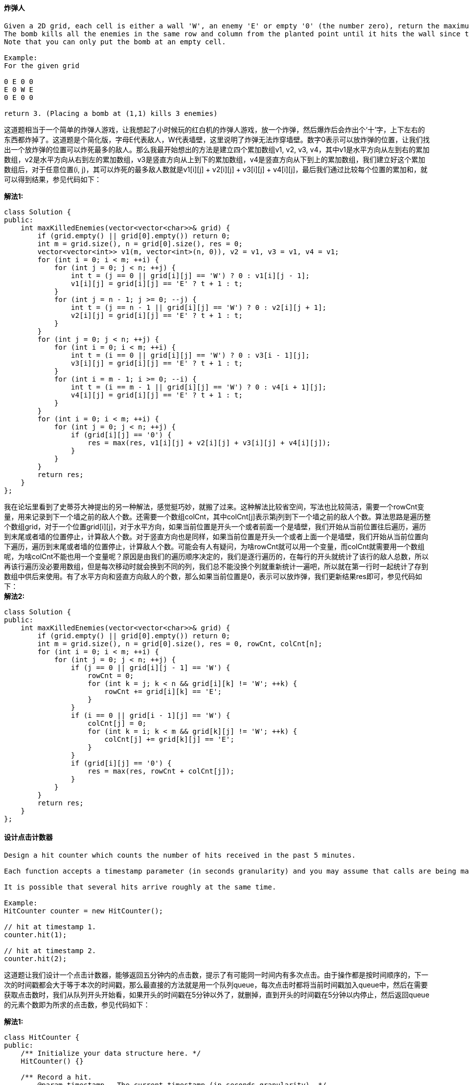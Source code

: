 ==== 炸弹人

----
Given a 2D grid, each cell is either a wall 'W', an enemy 'E' or empty '0' (the number zero), return the maximum enemies you can kill using one bomb.
The bomb kills all the enemies in the same row and column from the planted point until it hits the wall since the wall is too strong to be destroyed.
Note that you can only put the bomb at an empty cell.

Example:
For the given grid

0 E 0 0
E 0 W E
0 E 0 0

return 3. (Placing a bomb at (1,1) kills 3 enemies)
----

这道题相当于一个简单的炸弹人游戏，让我想起了小时候玩的红白机的炸弹人游戏，放一个炸弹，然后爆炸后会炸出个‘十’字，上下左右的东西都炸掉了。这道题是个简化版，字母E代表敌人，W代表墙壁，这里说明了炸弹无法炸穿墙壁。数字0表示可以放炸弹的位置，让我们找出一个放炸弹的位置可以炸死最多的敌人。那么我最开始想出的方法是建立四个累加数组v1, v2, v3, v4，其中v1是水平方向从左到右的累加数组，v2是水平方向从右到左的累加数组，v3是竖直方向从上到下的累加数组，v4是竖直方向从下到上的累加数组，我们建立好这个累加数组后，对于任意位置(i, j)，其可以炸死的最多敌人数就是v1[i][j] + v2[i][j] + v3[i][j] + v4[i][j]，最后我们通过比较每个位置的累加和，就可以得到结果，参见代码如下： +

**解法1:** +
[source, cpp, linenums]
----
class Solution {
public:
    int maxKilledEnemies(vector<vector<char>>& grid) {
        if (grid.empty() || grid[0].empty()) return 0;
        int m = grid.size(), n = grid[0].size(), res = 0;
        vector<vector<int>> v1(m, vector<int>(n, 0)), v2 = v1, v3 = v1, v4 = v1;
        for (int i = 0; i < m; ++i) {
            for (int j = 0; j < n; ++j) {
                int t = (j == 0 || grid[i][j] == 'W') ? 0 : v1[i][j - 1];
                v1[i][j] = grid[i][j] == 'E' ? t + 1 : t;
            }
            for (int j = n - 1; j >= 0; --j) {
                int t = (j == n - 1 || grid[i][j] == 'W') ? 0 : v2[i][j + 1];
                v2[i][j] = grid[i][j] == 'E' ? t + 1 : t;
            }
        }
        for (int j = 0; j < n; ++j) {
            for (int i = 0; i < m; ++i) {
                int t = (i == 0 || grid[i][j] == 'W') ? 0 : v3[i - 1][j];
                v3[i][j] = grid[i][j] == 'E' ? t + 1 : t;
            }
            for (int i = m - 1; i >= 0; --i) {
                int t = (i == m - 1 || grid[i][j] == 'W') ? 0 : v4[i + 1][j];
                v4[i][j] = grid[i][j] == 'E' ? t + 1 : t;
            }
        }
        for (int i = 0; i < m; ++i) {
            for (int j = 0; j < n; ++j) {
                if (grid[i][j] == '0') {
                    res = max(res, v1[i][j] + v2[i][j] + v3[i][j] + v4[i][j]);
                }
            }
        }
        return res;
    }
};
----

我在论坛里看到了史蒂芬大神提出的另一种解法，感觉挺巧妙，就搬了过来。这种解法比较省空间，写法也比较简洁，需要一个rowCnt变量，用来记录到下一个墙之前的敌人个数。还需要一个数组colCnt，其中colCnt[j]表示第j列到下一个墙之前的敌人个数。算法思路是遍历整个数组grid，对于一个位置grid[i][j]，对于水平方向，如果当前位置是开头一个或者前面一个是墙壁，我们开始从当前位置往后遍历，遍历到末尾或者墙的位置停止，计算敌人个数。对于竖直方向也是同样，如果当前位置是开头一个或者上面一个是墙壁，我们开始从当前位置向下遍历，遍历到末尾或者墙的位置停止，计算敌人个数。可能会有人有疑问，为啥rowCnt就可以用一个变量，而colCnt就需要用一个数组呢，为啥colCnt不能也用一个变量呢？原因是由我们的遍历顺序决定的，我们是逐行遍历的，在每行的开头就统计了该行的敌人总数，所以再该行遍历没必要用数组，但是每次移动时就会换到不同的列，我们总不能没换个列就重新统计一遍吧，所以就在第一行时一起统计了存到数组中供后来使用。有了水平方向和竖直方向敌人的个数，那么如果当前位置是0，表示可以放炸弹，我们更新结果res即可，参见代码如下： +
**解法2:** +
[source, cpp, linenums]
----
class Solution {
public:
    int maxKilledEnemies(vector<vector<char>>& grid) {
        if (grid.empty() || grid[0].empty()) return 0;
        int m = grid.size(), n = grid[0].size(), res = 0, rowCnt, colCnt[n];
        for (int i = 0; i < m; ++i) {
            for (int j = 0; j < n; ++j) {
                if (j == 0 || grid[i][j - 1] == 'W') {
                    rowCnt = 0;
                    for (int k = j; k < n && grid[i][k] != 'W'; ++k) {
                        rowCnt += grid[i][k] == 'E';
                    }
                }
                if (i == 0 || grid[i - 1][j] == 'W') {
                    colCnt[j] = 0;
                    for (int k = i; k < m && grid[k][j] != 'W'; ++k) {
                        colCnt[j] += grid[k][j] == 'E';
                    }
                }
                if (grid[i][j] == '0') {
                    res = max(res, rowCnt + colCnt[j]);
                }
            }
        }
        return res;
    }
};
----

==== 设计点击计数器

----
Design a hit counter which counts the number of hits received in the past 5 minutes.

Each function accepts a timestamp parameter (in seconds granularity) and you may assume that calls are being made to the system in chronological order (ie, the timestamp is monotonically increasing). You may assume that the earliest timestamp starts at 1.

It is possible that several hits arrive roughly at the same time.

Example:
HitCounter counter = new HitCounter();

// hit at timestamp 1.
counter.hit(1);

// hit at timestamp 2.
counter.hit(2);
----

这道题让我们设计一个点击计数器，能够返回五分钟内的点击数，提示了有可能同一时间内有多次点击。由于操作都是按时间顺序的，下一次的时间戳都会大于等于本次的时间戳，那么最直接的方法就是用一个队列queue，每次点击时都将当前时间戳加入queue中，然后在需要获取点击数时，我们从队列开头开始看，如果开头的时间戳在5分钟以外了，就删掉，直到开头的时间戳在5分钟以内停止，然后返回queue的元素个数即为所求的点击数，参见代码如下： +

**解法1:** +
[source, cpp, linenums]
----
class HitCounter {
public:
    /** Initialize your data structure here. */
    HitCounter() {}

    /** Record a hit.
        @param timestamp - The current timestamp (in seconds granularity). */
    void hit(int timestamp) {
        q.push(timestamp);
    }

    /** Return the number of hits in the past 5 minutes.
        @param timestamp - The current timestamp (in seconds granularity). */
    int getHits(int timestamp) {
        while (!q.empty() && timestamp - q.front() >= 300) {
            q.pop();
        }
        return q.size();
    }

private:
    queue<int> q;
};
----

下面这种方法和上面的方法很像，用了一个数组保存所有的时间戳，然后要返回点击数时，只需要从开头找到第一个在5分钟的时间戳的坐标，然后用数组总长度减去这个坐标即可，和上面的方法不同的是，这个方法不删掉之前的时间戳，缺点是会很占空间，而且越到后面效率越低，参见代码如下： +


**解法2:** +
[source, cpp, linenums]
----
class HitCounter {
public:
    /** Initialize your data structure here. */
    HitCounter() {}

    /** Record a hit.
        @param timestamp - The current timestamp (in seconds granularity). */
    void hit(int timestamp) {
        v.push_back(timestamp);
    }

    /** Return the number of hits in the past 5 minutes.
        @param timestamp - The current timestamp (in seconds granularity). */
    int getHits(int timestamp) {
        int i, j;
        for (i = 0; i < v.size(); ++i) {
            if (v[i] > timestamp - 300) {
                break;
            }
        }
        return v.size() - i;
    }

private:
    vector<int> v;
};
----

由于Follow up中说每秒中会有很多点击，下面这种方法就比较巧妙了，定义了两个大小为300的一维数组times和hits，分别用来保存时间戳和点击数，在点击函数中，将时间戳对300取余，然后看此位置中之前保存的时间戳和当前的时间戳是否一样，一样说明是同一个时间戳，那么对应的点击数自增1，如果不一样，说明已经过了五分钟了，那么将对应的点击数重置为1。那么在返回点击数时，我们需要遍历times数组，找出所有在5分中内的位置，然后把hits中对应位置的点击数都加起来即可，参见代码如下： +

**解法3:** +
[source, cpp, linenums]
----
class HitCounter {
public:
    /** Initialize your data structure here. */
    HitCounter() {
        times.resize(300);
        hits.resize(300);
    }

    /** Record a hit.
        @param timestamp - The current timestamp (in seconds granularity). */
    void hit(int timestamp) {
        int idx = timestamp % 300;
        if (times[idx] != timestamp) {
            times[idx] = timestamp;
            hits[idx] = 1;
        } else {
            ++hits[idx];
        }
    }

    /** Return the number of hits in the past 5 minutes.
        @param timestamp - The current timestamp (in seconds granularity). */
    int getHits(int timestamp) {
        int res = 0;
        for (int i = 0; i < 300; ++i) {
            if (timestamp - times[i] < 300) {
                res += hits[i];
            }
        }
        return res;
    }

private:
    vector<int> times, hits;
};
----

==== 最大矩阵和不超过K

----
Given a non-empty 2D matrix matrix and an integer k, find the max sum of a rectangle in the matrix such that its sum is no larger than k.

Example:

Given matrix = [
  [1,  0, 1],
  [0, -2, 3]
]
k = 2

The answer is 2. Because the sum of rectangle [[0, 1], [-2, 3]] is 2 and 2 is the max number no larger than k (k = 2).

Note:

The rectangle inside the matrix must have an area > 0.
What if the number of rows is much larger than the number of columns?
----

这道题给了我们一个二维数组，让我们求和不超过的K的最大子矩形，那么我们首先可以考虑使用brute force来解，就是遍历所有的子矩形，然后计算其和跟K比较，找出不超过K的最大值即可。就算是暴力搜索，我们也可以使用优化的算法，比如建立累加和，参见之前那道题Range Sum Query 2D - Immutable，我们可以快速求出任何一个区间和，那么下面的方法就是这样的，当遍历到(i, j)时，我们计算sum(i, j)，表示矩形(0, 0)到(i, j)的和，然后我们遍历这个矩形中所有的子矩形，计算其和跟K相比，这样既可遍历到原矩形的所有子矩形，参见代码如下： +

**解法1:** +
[source, cpp, linenums]
----
class Solution {
public:
    int maxSumSubmatrix(vector<vector<int>>& matrix, int k) {
        if (matrix.empty() || matrix[0].empty()) return 0;
        int m = matrix.size(), n = matrix[0].size(), res = INT_MIN;
        int sum[m][n];
        for (int i = 0; i < m; ++i) {
            for (int j = 0; j < n; ++j) {
                int t = matrix[i][j];
                if (i > 0) t += sum[i - 1][j];
                if (j > 0) t += sum[i][j - 1];
                if (i > 0 && j > 0) t -= sum[i - 1][j - 1];
                sum[i][j] = t;
                for (int r = 0; r <= i; ++r) {
                    for (int c = 0; c <= j; ++c) {
                        int d = sum[i][j];
                        if (r > 0) d -= sum[r - 1][j];
                        if (c > 0) d -= sum[i][c - 1];
                        if (r > 0 && c > 0) d += sum[r - 1][c - 1];
                        if (d <= k) res = max(res, d);
                    }
                }
            }
        }
        return res;
    }
};
----

下面这个算法进一步的优化了运行时间，这个算法是基于计算二维数组中最大子矩阵和的算法，可以参见youtube上的这个视频Maximum Sum Rectangular Submatrix in Matrix dynamic programming/2D kadane。这个算法巧妙在把二维数组按行或列拆成多个一维数组，然后利用一维数组的累加和来找符合要求的数字，这里用了lower_bound来加快我们的搜索速度，也可以使用二分搜索法来替代。我们建立一个集合set，然后开始先放个0进去，为啥要放0呢，因为我们要找lower_bound(curSum - k)，当curSum和k相等时，0就可以被返回了，这样我们就能更新结果了。由于我们对于一维数组建立了累积和，那么sum[i,j] = sum[i] - sum[j]，其中sums[i,j]就是目标子数组需要其和小于等于k，然后sums[j]是curSum，而sum[i]就是我们要找值，当我们使用二分搜索法找sum[i]时，sum[i]的和需要>=sum[j] - k，所以也可以使用lower_bound来找，参见代码如下： +

**解法2:** +
[source, cpp, linenums]
----
class Solution {
public:
    int maxSumSubmatrix(vector<vector<int>>& matrix, int k) {
        if (matrix.empty() || matrix[0].empty()) return 0;
        int m = matrix.size(), n = matrix[0].size(), res = INT_MIN;
        for (int i = 0; i < n; ++i) {
            vector<int> sum(m, 0);
            for (int j = i; j < n; ++j) {
                for (int k = 0; k < m; ++k) {
                    sum[k] += matrix[k][j];
                }
                int curSum = 0, curMax = INT_MIN;
                set<int> s;
                s.insert(0);
                for (auto a : sum) {
                    curSum += a;
                    auto it = s.lower_bound(curSum - k);
                    if (it != s.end()) curMax = max(curMax, curSum - *it);
                    s.insert(curSum);
                }
                res = max(res, curMax);
            }
        }
        return res;
    }
};
----

==== 嵌套链表权重和之二

----
Given a nested list of integers, return the sum of all integers in the list weighted by their depth.

Each element is either an integer, or a list -- whose elements may also be integers or other lists.

Different from the previous question where weight is increasing from root to leaf, now the weight is defined from bottom up. i.e., the leaf level integers have weight 1, and the root level integers have the largest weight.

Example 1:
Given the list [[1,1],2,[1,1]], return 8. (four 1's at depth 1, one 2 at depth 2)
----

----
这道题是之前那道Nested List Weight Sum的拓展，与其不同的是，这道题的深度越深，权重越小，和之前刚好相反。但是解题思路没有变，还可以用DFS来做，那么由于遍历的时候不知道最终的depth有多深，则不能遍历的时候就直接累加结果，我最开始的想法是在遍历的过程中建立一个二维数组，把每层的数字都保存起来，然后最后知道了depth后，再来计算权重和，比如题目中给的两个例子，建立的二维数组分别为：

[[1,1],2,[1,1]]：

1 1 1 1
2

[1,[4,[6]]]：

1
4
6
这样我们就能算出权重和了，参见代码如下：
----
**解法1:** +
[source, cpp, linenums]
----
class Solution {
public:
    int depthSumInverse(vector<NestedInteger>& nestedList) {
        int res = 0;
        vector<vector<int>> v;
        for (auto a : nestedList) {
            helper(a, 0, v);
        }
        for (int i = v.size() - 1; i >= 0; --i) {
            for (int j = 0; j < v[i].size(); ++j) {
                res += v[i][j] * (v.size() - i);
            }
        }
        return res;
    }
    void helper(NestedInteger &ni, int depth, vector<vector<int>> &v) {
        vector<int> t;
        if (depth < v.size()) t = v[depth];
        else v.push_back(t);
        if (ni.isInteger()) {
            t.push_back(ni.getInteger());
            if (depth < v.size()) v[depth] = t;
            else v.push_back(t);
        } else {
            for (auto a : ni.getList()) {
                helper(a, depth + 1, v);
            }
        }
    }
};
----

其实上面的方法可以简化，由于每一层的数字不用分别保存，每个数字分别乘以深度再相加，跟每层数字先相加起来再乘以深度是一样的，这样我们只需要一个一维数组就可以了，只要把各层的数字和保存起来，最后再计算权重和即可： +

**解法2:** +
[source, cpp, linenums]
----
class Solution {
public:
    int depthSumInverse(vector<NestedInteger>& nestedList) {
        int res = 0;
        vector<int> v;
        for (auto a : nestedList) {
            helper(a, 0, v);
        }
        for (int i = v.size() - 1; i >= 0; --i) {
            res += v[i] * (v.size() - i);
        }
        return res;
    }
    void helper(NestedInteger ni, int depth, vector<int> &v) {
        if (depth >= v.size()) v.resize(depth + 1);
        if (ni.isInteger()) {
            v[depth] += ni.getInteger();
        } else {
            for (auto a : ni.getList()) {
                helper(a, depth + 1, v);
            }
        }
    }
};
----

下面这个方法就比较巧妙了，由史蒂芬大神提出来的，这个方法用了两个变量unweighted和weighted，非权重和跟权重和，初始化均为0，然后如果nestedList不为空开始循环，先声明一个空数组nextLevel，遍历nestedList中的元素，如果是数字，则非权重和加上这个数字，如果是数组，就加入nextLevel，这样遍历完成后，第一层的数字和保存在非权重和unweighted中了，其余元素都存入了nextLevel中，此时我们将unweighted加到weighted中，将nextLevel赋给nestedList，这样再进入下一层计算，由于上一层的值还在unweighted中，所以第二层计算完将unweighted加入weighted中时，相当于第一层的数字和被加了两次，这样就完美的符合要求了，这个思路又巧妙又牛B，大神就是大神啊，参见代码如下： +
**解法3:** +
[source, cpp, linenums]
----
class Solution {
public:
    int depthSumInverse(vector<NestedInteger>& nestedList) {
        int unweighted = 0, weighted = 0;
        while (!nestedList.empty()) {
            vector<NestedInteger> nextLevel;
            for (auto a : nestedList) {
                if (a.isInteger()) {
                    unweighted += a.getInteger();
                } else {
                    nextLevel.insert(nextLevel.end(), a.getList().begin(), a.getList().end());
                }
            }
            weighted += unweighted;
            nestedList = nextLevel;
        }
        return weighted;
    }
};
----

下面这种算法是常规的BFS解法，利用上面的建立两个变量unweighted和weighted的思路，大体上没什么区别: +

**解法4:** +
[source, cpp, linenums]
----
class Solution {
public:
    int depthSumInverse(vector<NestedInteger>& nestedList) {
        int unweighted = 0, weighted = 0;
        queue<vector<NestedInteger>> q;
        q.push(nestedList);
        while (!q.empty()) {
            int size = q.size();
            for (int i = 0; i < size; ++i) {
                vector<NestedInteger> t = q.front(); q.pop();
                for (auto a : t) {
                    if (a.isInteger()) unweighted += a.getInteger();
                    else if (!a.getList().empty()) q.push(a.getList());
                }
            }
            weighted += unweighted;
        }
        return weighted;
    }
};
----

==== 水罐问题

----
You are given two jugs with capacities x and y litres. There is an infinite amount of water supply available. You need to determine whether it is possible to measure exactly z litres using these two jugs.

If z liters of water is measurable, you must have z liters of water contained within one or both buckets by the end.

Operations allowed:

Fill any of the jugs completely with water.
Empty any of the jugs.
Pour water from one jug into another till the other jug is completely full or the first jug itself is empty.
Example 1: (From the famous "Die Hard" example)

Input: x = 3, y = 5, z = 4
Output: True
----

----
这是一道脑筋急转弯题，我想很多人以前应该听过这道题目，有一个容量为3升和一个容量为5升的水罐，问我们如何准确的称出4升的水。我想很多人都知道怎么做，先把5升水罐装满水，倒到3升水罐里，这时5升水罐里还有2升水，然后把3升水罐里的水都倒掉，把5升水罐中的2升水倒入3升水罐中，这时候把5升水罐解满，然后往此时有2升水的3升水罐里倒水，这样5升水罐倒出1升后还剩4升即为所求。这个很多人都知道，但是这道题随意给我们了三个参数，问有没有解法，这就比较难了。这里我就照搬网上大神的讲解吧：

这道问题其实可以转换为有一个很大的容器，我们有两个杯子，容量分别为x和y，问我们通过用两个杯子往里倒水，和往出舀水，问能不能使容器中的水刚好为z升。那么我们可以用一个公式来表达：

z = m * x + n * y

其中m，n为舀水和倒水的次数，正数表示往里舀水，负数表示往外倒水，那么题目中的例子可以写成: 4 = (-2) * 3 + 2 * 5，即3升的水罐往外倒了两次水，5升水罐往里舀了两次水。那么问题就变成了对于任意给定的x,y,z，存不存在m和n使得上面的等式成立。根据裴蜀定理，ax + by = d的解为 d = gcd(x, y)，那么我们只要只要z % d == 0，上面的等式就有解，所以问题就迎刃而解了，我们只要看z是不是x和y的最大公约数的倍数就行了，别忘了还有个限制条件x + y >= z，因为x和y不可能称出比它们之和还多的水，参见代码如下：
----

[source, cpp, linenums]
----
class Solution {
public:
    bool canMeasureWater(int x, int y, int z) {
        return z == 0 || (x + y >= z && z % gcd(x, y) == 0);
    }
    int gcd(int x, int y) {
        return y == 0 ? x : gcd(y, x % y);
    }
};
----

==== 找二叉树的叶节点

----
Given a binary tree, find all leaves and then remove those leaves. Then repeat the previous steps until the tree is empty.

Example:
Given binary tree
          1
         / \
        2   3
       / \
      4   5
Returns [4, 5, 3], [2], [1].
----

这道题给了我们一个二叉树，让我们返回其每层的叶节点，就像剥洋葱一样，将这个二叉树一层一层剥掉，最后一个剥掉根节点。那么题目中提示说要用DFS来做，思路是这样的，每一个节点从左子节点和右子节点分开走可以得到两个深度，由于成为叶节点的条件是左右子节点都为空，所以我们取左右子节点中较大值加1为当前节点的深度值，知道了深度值就可以将节点值加入到结果res中的正确位置了，求深度的方法我们可以参见Maximum Depth of Binary Tree中求最大深度的方法，参见代码如下： +

**解法1:** +
[source, cpp, linenums]
----
class Solution {
public:
    vector<vector<int>> findLeaves(TreeNode* root) {
        vector<vector<int>> res;
        helper(root, res);
        return res;
    }
    int helper(TreeNode *root, vector<vector<int>> &res) {
        if (!root) return -1;
        int depth = 1 + max(helper(root->left, res), helper(root->right, res));
        if (depth >= res.size()) res.resize(depth + 1);
        res[depth].push_back(root->val);
        return depth;
    }
};
----

下面这种DFS方法没有用计算深度的方法，而是使用了一层层剥离的方法，思路是遍历二叉树，找到叶节点，将其赋值为NULL，然后加入leaves数组中，这样一层层剥洋葱般的就可以得到最终结果了： +

**解法2:** +
[source, cpp, linenums]
----
class Solution {
public:
    vector<vector<int>> findLeaves(TreeNode* root) {
        vector<vector<int>> res;
        while (root) {
            vector<int> leaves;
            root = remove(root, leaves);
            res.push_back(leaves);
        }
        return res;
    }
    TreeNode* remove(TreeNode *node, vector<int> &leaves) {
        if (!node) return NULL;
        if (!node->left && !node->right) {
            leaves.push_back(node->val);
            return NULL;
        }
        node->left = remove(node->left, leaves);
        node->right = remove(node->right, leaves);
        return node;
    }
};
----

==== 检验完全平方数

----
Given a positive integer num, write a function which returns True if num is a perfect square else False.

Note: Do not use any built-in library function such as sqrt.

Example 1:

Input: 16
Returns: True
----
这道题给了我们一个数，让我们判断其是否为完全平方数，那么显而易见的是，肯定不能使用brute force，这样太不高效了，那么最小是能以指数的速度来缩小范围，那么我最先想出的方法是这样的，比如一个数字49，我们先对其除以2，得到24，发现24的平方大于49，那么再对24除以2，得到12，发现12的平方还是大于49，再对12除以2，得到6，发现6的平方小于49，于是遍历6到12中的所有数，看有没有平方等于49的，有就返回true，没有就返回false，参见代码如下： +
**解法1:** +
[source, cpp, linenums]
----
class Solution {
public:
    bool isPerfectSquare(int num) {
        if (num == 1) return true;
        long x = num / 2, t = x * x;
        while (t > num) {
            x /= 2;
            t = x * x;
        }
        for (int i = x; i <= 2 * x; ++i) {
            if (i * i == num) return true;
        }
        return false;
    }
};
----

下面这种方法也比较高效，从1搜索到sqrt(num)，看有没有平方正好等于num的数： +

**解法2:** +
[source, cpp, linenums]
----
class Solution {
public:
    bool isPerfectSquare(int num) {
        for (int i = 1; i <= num / i; ++i) {
            if (i * i == num) return true;
        }
        return false;
    }
};
----

我们也可以使用二分查找法来做，要查找的数为mid*mid，参见代码如下： +

**解法3:** +
[source, cpp, linenums]
----
class Solution {
public:
    bool isPerfectSquare(int num) {
        long left = 0, right = num;
        while (left <= right) {
            long mid = left + (right - left) / 2, t = mid * mid;
            if (t == num) return true;
            else if (t < num) left = mid + 1;
            else right = mid - 1;
        }
        return false;
    }
};
----

----
下面这种方法就是纯数学解法了，利用到了这样一条性质，完全平方数是一系列奇数之和，例如：

1 = 1
4 = 1 + 3
9 = 1 + 3 + 5
16 = 1 + 3 + 5 + 7
25 = 1 + 3 + 5 + 7 + 9
36 = 1 + 3 + 5 + 7 + 9 + 11
....
1+3+...+(2n-1) = (2n-1 + 1)n/2 = n*n

这里就不做证明了，我也不会证明，知道了这条性质，就可以利用其来解题了，时间复杂度为O(sqrt(n))。
----

**解法4:** +
[source, cpp, linenums]
----
class Solution {
public:
    bool isPerfectSquare(int num) {
        int i = 1;
        while (num > 0) {
            num -= i;
            i += 2;
        }
        return num == 0;
    }
};
----

下面这种方法是第一种方法的类似方法，更加精简了，时间复杂度为O(lgn)： +

**解法5:** +
[source, cpp, linenums]
----
class Solution {
public:
    bool isPerfectSquare(int num) {
        long x = num;
        while (x * x > num) {
            x = (x + num / x) / 2;
        }
        return x * x == num;
    }
};
----

这道题其实还有O(1)的解法，这你敢信？简直太丧心病狂了，详情请参见论坛上的这个帖子。 +

==== 最大可整除的子集合

----
Given a set of distinct positive integers, find the largest subset such that every pair (Si, Sj) of elements in this subset satisfies: Si % Sj = 0 or Sj % Si = 0.

If there are multiple solutions, return any subset is fine.

Example 1:

nums: [1,2,3]

Result: [1,2] (of course, [1,3] will also be ok)
----

这道题给了我们一个数组，让我们求这样一个子集合，集合中的任意两个数相互取余均为0，而且提示中说明了要使用DP来解。那么我们考虑，较小数对较大数取余一定不为0，那么问题就变成了看较大数能不能整除这个较小数。那么如果数组是无序的，处理起来就比较麻烦，所以我们首先可以先给数组排序，这样我们每次就只要看后面的数字能否整除前面的数字。定义一个动态数组dp，其中dp[i]表示到数字nums[i]位置最大可整除的子集合的长度，还需要一个一维数组parent，来保存上一个能整除的数字的位置，两个整型变量mx和mx_idx分别表示最大子集合的长度和起始数字的位置，我们可以从后往前遍历数组，对于某个数字再遍历到末尾，在这个过程中，如果nums[j]能整除nums[i], 且dp[i] < dp[j] + 1的话，更新dp[i]和parent[i]，如果dp[i]大于mx了，还要更新mx和mx_idx，最后循环结束后，我们来填res数字，根据parent数组来找到每一个数字，参见代码如下： +

**解法1:** +
[source, cpp, linenums]
----
class Solution {
public:
    vector<int> largestDivisibleSubset(vector<int>& nums) {
        sort(nums.begin(), nums.end());
        vector<int> dp(nums.size(), 0), parent(nums.size(), 0), res;
        int mx = 0, mx_idx = 0;
        for (int i = nums.size() - 1; i >= 0; --i) {
            for (int j = i; j < nums.size(); ++j) {
                if (nums[j] % nums[i] == 0 && dp[i] < dp[j] + 1) {
                    dp[i] = dp[j] + 1;
                    parent[i] = j;
                    if (mx < dp[i]) {
                        mx = dp[i];
                        mx_idx = i;
                    }
                }
            }
        }
        for (int i = 0; i < mx; ++i) {
            res.push_back(nums[mx_idx]);
            mx_idx = parent[mx_idx];
        }
        return res;
    }
};
----

下面这种方法和上面解法的思路基本一样，只不过dp数组现在每一项保存一个pair，相当于上面解法中的dp和parent数组揉到一起表示了，然后的不同就是下面的方法是从前往后遍历的，每个数字又要遍历到开头，参见代码如下： +

**解法2:** +
[source, cpp, linenums]
----
class Solution {
public:
    vector<int> largestDivisibleSubset(vector<int>& nums) {
        sort(nums.begin(), nums.end());
        vector<int> res;
        vector<pair<int, int>> dp(nums.size());
        int mx = 0, mx_idx = 0;
        for (int i = 0; i < nums.size(); ++i) {
            for (int j = i; j >= 0; --j) {
                if (nums[i] % nums[j] == 0 && dp[i].first < dp[j].first + 1) {
                    dp[i].first = dp[j].first + 1;
                    dp[i].second = j;
                    if (mx < dp[i].first) {
                        mx = dp[i].first;
                        mx_idx = i;
                    }
                }
            }
        }
        for (int i = 0; i < mx; ++i) {
            res.push_back(nums[mx_idx]);
            mx_idx = dp[mx_idx].second;
        }
        return res;
    }
};
----

==== 链表加一运算

----
Given a non-negative number represented as a singly linked list of digits, plus one to the number.

The digits are stored such that the most significant digit is at the head of the list.

Example:
Input:
1->2->3

Output:
1->2->4
----

这道题给了我们一个链表，用来模拟一个三位数，表头是高位，现在让我们进行加1运算，这道题的难点在于链表无法通过坐标来访问元素，只能通过遍历的方式进行，而这题刚好让我们从链尾开始操作，从后往前，遇到进位也要正确的处理，最后还有可能要在开头补上一位。那么我们反过来想，如果链尾是高位，那么进行加1运算就方便多了，直接就可以边遍历边进行运算处理，那么我们可以做的就是先把链表翻转一下，然后现在就是链尾是高位了，我们进行加1处理运算结束后，再把链表翻转回来即可，参见代码如下： +

**解法1:** +
[source, cpp, linenums]
----
class Solution {
public:
    ListNode* plusOne(ListNode* head) {
        if (!head) return head;
        ListNode *rev_head = reverse(head), *cur = rev_head, *pre = cur;
        int carry = 1;
        while (cur) {
            pre = cur;
            int t = cur->val + carry;
            cur->val = t % 10;
            carry = t / 10;
            if (carry == 0) break;
            cur = cur->next;
        }
        if (carry) pre->next = new ListNode(1);
        return reverse(rev_head);
    }
    ListNode* reverse(ListNode *head) {
        if (!head) return head;
        ListNode *dummy = new ListNode(-1), *cur = head;
        dummy->next = head;
        while (cur->next) {
            ListNode *t = cur->next;
            cur->next = t->next;
            t->next = dummy->next;
            dummy->next = t;
        }
        return dummy->next;
    }
};
----

我们也可以通过递归来实现，这样我们就不用翻转链表了，通过递归一层一层的调用，最先处理的是链尾元素，我们将其加1，然后看是否有进位，返回进位，然后回溯到表头，加完进位，如果发现又产生了新的进位，那么我们在最开头加上一个新节点即可，参见代码如下： +

**解法2:** +
[source, cpp, linenums]
----
class Solution {
public:
    ListNode* plusOne(ListNode* head) {
        if (!head) return head;
        int carry = helper(head);
        if (carry == 1) {
            ListNode *res = new ListNode(1);
            res->next = head;
            return res;
        }
        return head;
    }
    int helper(ListNode *node) {
        if (!node) return 1;
        int carry = helper(node->next);
        int sum = node->val + carry;
        node->val = sum % 10;
        return sum / 10;
    }
};
----

----
下面这种方法比较巧妙了，思路是遍历链表，找到右起第一个不为9的数字，如果找不到这样的数字，说明所有数字均为9，那么在表头新建一个值为0的新节点，进行加1处理，然后把右边所有的数字都置为0即可。举例来说：

比如1->2->3，那么第一个不为9的数字为3，对3进行加1，变成4，右边没有节点了，所以不做处理，返回1->2->4。

再比如说8->9->9，找第一个不为9的数字为8，进行加1处理变成了9，然后把后面的数字都置0，得到结果9->0->0。

再来看9->9->9的情况，找不到不为9的数字，那么再前面新建一个值为0的节点，进行加1处理变成了1，把后面的数字都置0，得到1->0->0->0。
----
**解法3:** +
[source, cpp, linenums]
----
class Solution {
public:
    ListNode* plusOne(ListNode* head) {
        ListNode *cur = head, *right = NULL;
        while (cur) {
            if (cur->val != 9) right = cur;
            cur = cur->next;
        }
        if (!right) {
            right = new ListNode(0);
            right->next = head;
            head = right;
        }
        ++right->val;
        cur = right->next;
        while (cur) {
            cur->val = 0;
            cur = cur->next;
        }
        return head;
    }
};
----

最后这种解法是解法二的迭代写法，我们用到栈，利用栈的先进后出机制，就可以实现从后往前的处理节点，参见代码如下： +

**解法4:** +
[source, cpp, linenums]
----
class Solution {
public:
    ListNode* plusOne(ListNode* head) {
        stack<ListNode*> s;
        ListNode *cur = head;
        while (cur) {
            s.push(cur);
            cur = cur->next;
        }
        int carry = 1;
        while (!s.empty() && carry) {
            ListNode *t = s.top(); s.pop();
            int sum = t->val + carry;
            t->val = sum % 10;
            carry = sum / 10;
        }
        if (carry) {
            ListNode *new_head = new ListNode(1);
            new_head->next = head;
            head = new_head;
        }
        return head;
    }
};
----

==== 范围相加

----
Assume you have an array of length n initialized with all 0's and are given k update operations.

Each operation is represented as a triplet: [startIndex, endIndex, inc] which increments each element of subarray A[startIndex ... endIndex] (startIndex and endIndex inclusive) with inc.

Return the modified array after all k operations were executed.

Example:

Given:

    length = 5,
    updates = [
        [1,  3,  2],
        [2,  4,  3],
        [0,  2, -2]
    ]

Output:

    [-2, 0, 3, 5, 3]
Explanation:

Initial state:
[ 0, 0, 0, 0, 0 ]

After applying operation [1, 3, 2]:
[ 0, 2, 2, 2, 0 ]

After applying operation [2, 4, 3]:
[ 0, 2, 5, 5, 3 ]

After applying operation [0, 2, -2]:
[-2, 0, 3, 5, 3 ]
Hint:

Thinking of using advanced data structures? You are thinking it too complicated.
For each update operation, do you really need to update all elements between i and j?
Update only the first and end element is sufficient.
The optimal time complexity is O(k + n) and uses O(1) extra space.
----

这道题刚添加的时候我就看到了，当时只有1个提交，0个接受，于是我赶紧做，提交成功后发现我是第一个提交成功的，哈哈，头一次做沙发啊，有点小激动~这道题的提示说了我们肯定不能把范围内的所有数字都更新，而是只更新开头结尾两个数字就行了，那么我们的做法就是在开头坐标startIndex位置加上inc，而在结束位置加1的地方加上-inc，那么根据题目中的例子，我们可以得到一个数组，nums = {-2, 2, 3, 2, -2, -3}，然后我们发现对其做累加和就是我们要求的结果result = {-2, 0, 3, 5, 3}，参见代码如下： +

**解法1:** +
[source, cpp, linenums]
----
class Solution {
public:
    vector<int> getModifiedArray(int length, vector<vector<int>>& updates) {
        vector<int> res, nums(length + 1, 0);
        for (int i = 0; i < updates.size(); ++i) {
            nums[updates[i][0]] += updates[i][2];
            nums[updates[i][1] + 1] -= updates[i][2];
        }
        int sum = 0;
        for (int i = 0; i < length; ++i) {
            sum += nums[i];
            res.push_back(sum);
        }
        return res;
    }
};
----

我们可以在空间上稍稍优化下上面的代码，用res来代替nums，最后把res中最后一个数字去掉即可，参见代码如下： +

**解法2:** +
[source, cpp, linenums]
----
class Solution {
public:
    vector<int> getModifiedArray(int length, vector<vector<int>>& updates) {
        vector<int> res(length + 1);
        for (auto a : updates) {
            res[a[0]] += a[2];
            res[a[1] + 1] -= a[2];
        }
        for (int i = 1; i < res.size(); ++i) {
            res[i] += res[i - 1];
        }
        res.pop_back();
        return res;
    }
}
----

==== 两数之和

----
Calculate the sum of two integers a and b, but you are not allowed to use the operator + and -.

Example:
Given a = 1 and b = 2, return 3.
----
这道题是CareerCup上的一道原题，难道现在LeetCode的新题都是到处抄来的么，讲解可以参见我之前的博客18.1 Add Two Numbers。简而言之就是用异或算不带进位的和，用与并左移1位来算进位，然后把两者加起来即可，先来看递归的写法如下： +

**解法1:** +
[source, cpp, linenums]
----
class Solution {
public:
    int getSum(int a, int b) {
        if (b == 0) return a;
        int sum = a ^ b;
        int carry = (a & b) << 1;
        return getSum(sum, carry);
    }
};
----

上面的解法可以精简到一行，哈哈，叼不叼？ +
**解法2:** +
[source, cpp, linenums]
----
class Solution {
public:
    int getSum(int a, int b) {
        return b == 0 ? a : getSum(a ^ b, (a & b) << 1);
    }
};
----

也可以写成迭代的样子，思路都是一样的~ +

**解法3:** +
[source, cpp, linenums]
----
class Solution {
public:
    int getSum(int a, int b) {
        while (b) {
            int carry = (a & b) << 1;
            a = a ^ b;
            b = carry;
        }
        return a;
    }
};
----

==== 超级次方

----
Your task is to calculate ab mod 1337 where a is a positive integer and b is an extremely large positive integer given in the form of an array.

Example1:
a = 2
b = [3]

Result: 8
----

这道题题让我们求一个数的很大的次方对1337取余的值，开始一直在想这个1337有什么玄机，为啥突然给这么一个数，感觉很突兀，后来想来想去也没想出来为啥，估计就是怕结果太大无法表示，随便找个数取余吧。那么这道题和之前那道Pow(x, n)的解法很类似，我们都得对半缩小，不同的是后面都要加上对1337取余。由于给定的指数b是一个一维数组的表示方法，我们要是折半缩小处理起来肯定十分不方便，所以我们采用按位来处理，比如223 = (22)10 * 23, 所以我们可以从b的最高位开始，算出个结果存入res，然后到下一位是，res的十次方再乘以a的该位次方再对1337取余，参见代码如下： +

[source, cpp, linenums]
----
class Solution {
public:
    int superPow(int a, vector<int>& b) {
        long long res = 1;
        for (int i = 0; i < b.size(); ++i) {
            res = pow(res, 10) * pow(a, b[i]) % 1337;
        }
        return res;
    }
    int pow(int x, int n) {
        if (n == 0) return 1;
        if (n == 1) return x % 1337;
        return pow(x % 1337, n / 2) * pow(x % 1337, n - n / 2) % 1337;
    }
};
----

==== 找和最小的K对数字

----
You are given two integer arrays nums1 and nums2 sorted in ascending order and an integer k.

Define a pair (u,v) which consists of one element from the first array and one element from the second array.

Find the k pairs (u1,v1),(u2,v2) ...(uk,vk) with the smallest sums.

Example 1:

Given nums1 = [1,7,11], nums2 = [2,4,6],  k = 3

Return: [1,2],[1,4],[1,6]

The first 3 pairs are returned from the sequence:
[1,2],[1,4],[1,6],[7,2],[7,4],[11,2],[7,6],[11,4],[11,6]
----

这道题给了我们两个数组，让我们从每个数组中任意取出一个数字来组成不同的数字对，返回前K个和最小的数字对。那么这道题有多种解法，我们首先来看brute force的解法，这种方法我们从0循环到数组的个数和k之间的较小值，这样做的好处是如果k远小于数组个数时，我们不需要计算所有的数字对，而是最多计算k*k个数字对，然后将其都保存在res里，这时候我们给res排序，用我们自定义的比较器，就是和的比较，然后把比k多出的数字对删掉即可，参见代码如下： +
**解法1:** +
[source, cpp, linenums]
----
class Solution {
public:
    vector<pair<int, int>> kSmallestPairs(vector<int>& nums1, vector<int>& nums2, int k) {
        vector<pair<int, int>> res;
        for (int i = 0; i < min((int)nums1.size(), k); ++i) {
            for (int j = 0; j < min((int)nums2.size(), k); ++j) {
                res.push_back({nums1[i], nums2[j]});
            }
        }
        sort(res.begin(), res.end(), [](pair<int, int> &a, pair<int, int> &b){return a.first + a.second < b.first + b.second;});
        if (res.size() > k) res.erase(res.begin() + k, res.end());
        return res;
    }
};
----

我们也可以使用multimap来做，思路是我们将数组对之和作为key存入multimap中，利用其自动排序的机制，这样我们就可以省去sort的步骤，最后把前k个存入res中即可： +

**解法2:** +
[source, cpp, linenums]
----
class Solution {
public:
    vector<pair<int, int>> kSmallestPairs(vector<int>& nums1, vector<int>& nums2, int k) {
        vector<pair<int, int>> res;
        multimap<int, pair<int, int>> m;
        for (int i = 0; i < min((int)nums1.size(), k); ++i) {
            for (int j = 0; j < min((int)nums2.size(), k); ++j) {
                m.insert({nums1[i] + nums2[j], {nums1[i], nums2[j]}});
            }
        }
        for (auto it = m.begin(); it != m.end(); ++it) {
            res.push_back(it->second);
            if (--k <= 0) return res;
        }
        return res;
    }
};
----

下面这种方式用了priority_queue，也需要我们自定义比较器，整体思路和上面的没有什么区别： +
**解法3:** +
[source, cpp, linenums]
----
class Solution {
public:
    vector<pair<int, int>> kSmallestPairs(vector<int>& nums1, vector<int>& nums2, int k) {
        vector<pair<int, int>> res;
        priority_queue<pair<int, int>, vector<pair<int, int>>, cmp> q;
        for (int i = 0; i < min((int)nums1.size(), k); ++i) {
            for (int j = 0; j < min((int)nums2.size(), k); ++j) {
                if (q.size() < k) {
                    q.push({nums1[i], nums2[j]});
                } else if (nums1[i] + nums2[j] < q.top().first + q.top().second) {
                    q.push({nums1[i], nums2[j]}); q.pop();
                }
            }
        }
        while (!q.empty()) {
            res.push_back(q.top()); q.pop();
        }
        return res;
    }
    struct cmp {
        bool operator() (pair<int, int> &a, pair<int, int> &b) {
            return a.first + a.second < b.first + b.second;
        }
    };
};
----

下面这种方法比较另类，我们遍历nums1数组，对于nums1数组中的每一个数字，我们并不需要遍历nums2中所有的数字，实际上，对于nums1中的数字，我们只需要记录nums2中下一个可能组成数字对的坐标，这里我们使用一个idx数组，其中idx[i]表示的数字是nums1[i]将从nums2数组上开始寻找的位置，因为 {nums1[i], nums2[i - 1]} 已经被加入到了结果res中，这种方法其实也是一种地毯式搜索，但是并不需要遍历完所有的组合，因为我们有idx数组来进行剪枝。我们suppose需要进行k次循环，但是题目中没有说我们一定能取出k对数字，而我们能取出的对儿数跟数组nums1和nums2的长度有关，最多能取出二者的长度之积的对儿数，所以我们取其跟k之间的较小值为循环次数。我们定义idx数组，长度为nums1的长度，初始化均为0。下面开始循环，在每次循环中，我们新建变量cur，记录从nums1中取数的位置，初始化为0，使用变量sum来记录一个当前最小的两数之和，初始化为正无穷。然后开始遍历数组nums1，更新sum的条件有两个，第一个是idx[i]上的数要小于nums2的长度，因为其是在nums2开始寻找的位置，当然不能越界，第二个条件的候选的两个数组 nums1[i] 和 nums2[idx[i]] 之和小于等于sum。同时满足这两个条件就可以更新sum了，同时更新cur为i，表示当前从nums1取出数字的位置。当遍历nums1的for循环结束后，此时cur的位置就是要从nums1取出的数字的位置，根据idx[cur]从nums2中取出对应的数组，形成数对儿存入结果res中，然后idx[cur]自增1，因为当前位置的数字已经用过了，下次遍历直接从后面一个数字开始吧，这是本解法的设计精髓所在，一定要弄清楚idx数组的意义，参见代码如下： +

**解法4:** +
[source, cpp, linenums]
----
class Solution {
public:
    vector<pair<int, int>> kSmallestPairs(vector<int>& nums1, vector<int>& nums2, int k) {
        vector<pair<int, int>> res;
        int size = min(k, int(nums1.size() * nums2.size()));
        vector<int> idx(nums1.size(), 0);
        for (int t = 0; t < size; ++t) {
            int cur = 0, sum = INT_MAX;
            for (int i = 0; i < nums1.size(); ++i) {
                if (idx[i] < nums2.size() && sum >= nums1[i] + nums2[idx[i]]) {
                    cur = i;
                    sum = nums1[i] + nums2[idx[i]];
                }
            }
            res.push_back({nums1[cur], nums2[idx[cur]]});
            ++idx[cur];
        }
        return res;
    }
};
----

==== 猜数字大小

----
We are playing the Guess Game. The game is as follows:

I pick a number from 1 to n. You have to guess which number I picked.

Every time you guess wrong, I'll tell you whether the number is higher or lower.

You call a pre-defined API guess(int num) which returns 3 possible results (-1, 1, or 0):

-1 : My number is lower
 1 : My number is higher
 0 : Congrats! You got it!
----

这道题是一道典型的猜价格的问题，根据对方说高了还是低了来缩小范围，最简单快速的方法就是折半搜索法，原理很简单，参见代码如下： +

[source, cpp, linenums]
----

// Forward declaration of guess API.
// @param num, your guess
// @return -1 if my number is lower, 1 if my number is higher, otherwise return 0
int guess(int num);

class Solution {
public:
    int guessNumber(int n) {
        if (guess(n) == 0) return n;
        int left = 1, right = n;
        while (left < right) {
            int mid = left + (right - left) / 2, t = guess(mid);
            if (t == 0) return mid;
            else if (t == 1) left = mid;
            else right = mid;
        }
        return left;
    }
};
----

==== 猜数字大小之二

----
We are playing the Guess Game. The game is as follows:

I pick a number from 1 to n. You have to guess which number I picked.

Every time you guess wrong, I'll tell you whether the number I picked is higher or lower.

However, when you guess a particular number x, and you guess wrong, you pay $x. You win the game when you guess the number I picked.
Given a particular n ≥ 1, find out how much money you need to have to guarantee a win.

Hint:

The best strategy to play the game is to minimize the maximum loss you could possibly face. Another strategy is to minimize the expected loss. Here, we are interested in thefirst scenario.
Take a small example (n = 3). What do you end up paying in the worst case?
Check out this article if you're still stuck.
The purely recursive implementation of minimax would be worthless for even a small n. You MUST use dynamic programming.
As a follow-up, how would you modify your code to solve the problem of minimizing the expected loss, instead of the worst-case loss?
----
----
此题是之前那道Guess Number Higher or Lower的拓展，难度增加了不少，根据题目中的提示，这道题需要用到Minimax极小化极大算法，关于这个算法可以参见这篇讲解，并且题目中还说明了要用DP来做，那么我们需要建立一个二维的dp数组，其中dp[i][j]表示从数字i到j之间猜中任意一个数字最少需要花费的钱数，那么我们需要遍历每一段区间[j, i]，维护一个全局最小值global_min变量，然后遍历该区间中的每一个数字，计算局部最大值local_max = k + max(dp[j][k - 1], dp[k + 1][i])，这个正好是将该区间在每一个位置都分为两段，然后取当前位置的花费加上左右两段中较大的花费之和为局部最大值，为啥要取两者之间的较大值呢，因为我们要cover所有的情况，就得取最坏的情况。然后更新全局最小值，最后在更新dp[j][i]的时候看j和i是否是相邻的，相邻的话赋为i，否则赋为global_min。这里为啥又要取较小值呢，因为dp数组是求的[j, i]范围中的最低cost，比如只有两个数字1和2，那么肯定是猜1的cost低，是不有点晕，没关系，博主继续来绕你。我们想，如果只有一个数字，那么我们不用猜，cost为0。如果有两个数字，比如1和2，我们猜1，即使不对，我们cost也比猜2要低。如果有三个数字1，2，3，那么我们就先猜2，根据对方的反馈，就可以确定正确的数字，所以我们的cost最低为2。如果有四个数字1，2，3，4，那么情况就有点复杂了，那么我们的策略是用k来遍历所有的数字，然后再根据k分成的左右两个区间，取其中的较大cost加上k。

当k为1时，左区间为空，所以cost为0，而右区间2，3，4，根据之前的分析应该取3，所以整个cost就是1+3=4。

当k为2时，左区间为1，cost为0，右区间为3，4，cost为3，整个cost就是2+3=5。

当k为3时，左区间为1，2，cost为1，右区间为4，cost为0，整个cost就是3+1=4。

当k为4时，左区间1，2，3，cost为2，右区间为空，cost为0，整个cost就是4+2=6。

综上k的所有情况，此时我们应该取整体cost最小的，即4，为最后的答案，这就是极小化极大算法，参见代码如下：
----

**解法1:** +
[source, cpp, linenums]
----
class Solution {
public:
    int getMoneyAmount(int n) {
        vector<vector<int>> dp(n + 1, vector<int>(n + 1, 0));
        for (int i = 2; i <= n; ++i) {
            for (int j = i - 1; j > 0; --j) {
                int global_min = INT_MAX;
                for (int k = j + 1; k < i; ++k) {
                    int local_max = k + max(dp[j][k - 1], dp[k + 1][i]);
                    global_min = min(global_min, local_max);
                }
                dp[j][i] = j + 1 == i ? j : global_min;
            }
        }
        return dp[1][n];
    }
};
----

下面这种是递归解法，建立了记忆数组memo，减少了重复计算，提高了运行效率，核心思想跟上面的解法相同，参见代码如下： +

**解法2:** +
[source, cpp, linenums]
----
class Solution {
public:
    int getMoneyAmount(int n) {
        vector<vector<int>> memo(n + 1, vector<int>(n + 1, 0));
        return helper(1, n, memo);
    }
    int helper(int start, int end, vector<vector<int>>& memo) {
        if (start >= end) return 0;
        if (memo[start][end] > 0) return memo[start][end];
        int res = INT_MAX;
        for (int k = start; k <= end; ++k) {
            int t = k + max(helper(start, k - 1, memo), helper(k + 1, end, memo));
            res = min(res, t);
        }
        return memo[start][end] = res;
    }
};
----

==== 摆动子序列

----
A sequence of numbers is called a wiggle sequence if the differences between successive numbers strictly alternate between positive and negative. The first difference (if one exists) may be either positive or negative. A sequence with fewer than two elements is trivially a wiggle sequence.

For example, [1,7,4,9,2,5] is a wiggle sequence because the differences (6,-3,5,-7,3) are alternately positive and negative. In contrast, [1,4,7,2,5] and [1,7,4,5,5] are not wiggle sequences, the first because its first two differences are positive and the second because its last difference is zero.

Given a sequence of integers, return the length of the longest subsequence that is a wiggle sequence. A subsequence is obtained by deleting some number of elements (eventually, also zero) from the original sequence, leaving the remaining elements in their original order.

Examples:
Input: [1,7,4,9,2,5]
Output: 6
The entire sequence is a wiggle sequence.
----

这道题给我了我们一个数组，让我们求最长摆动子序列，关于摆动Wiggle数组，可以参见LC上之前的两道题Wiggle Sort和Wiggle Sort II。题目中给的tag说明了这道题可以用DP和Greedy两种方法来做，那么我们先来看DP的做法，我们维护两个dp数组p和q，其中p[i]表示到i位置时首差值为正的摆动子序列的最大长度，q[i]表示到i位置时首差值为负的摆动子序列的最大长度。我们从i=1开始遍历数组，然后对于每个遍历到的数字，再从开头位置遍历到这个数字，然后比较nums[i]和nums[j]，分别更新对应的位置，参见代码如下： +

**解法1:** +
[source, cpp, linenums]
----
class Solution {
public:
    int wiggleMaxLength(vector<int>& nums) {
        if (nums.empty()) return 0;
        vector<int> p(nums.size(), 1);
        vector<int> q(nums.size(), 1);
        for (int i = 1; i < nums.size(); ++i) {
            for (int j = 0; j < i; ++j) {
                if (nums[i] > nums[j]) p[i] = max(p[i], q[j] + 1);
                else if (nums[i] < nums[j]) q[i] = max(q[i], p[j] + 1);
            }
        }
        return max(p.back(), q.back());
    }
};
----

题目中有个Follow up说要在O(n)的时间内完成，而Greedy算法正好可以达到这个要求，这里我们不在维护两个dp数组，而是维护两个变量p和q，然后遍历数组，如果当前数字比前一个数字大，则p=q+1，如果比前一个数字小，则q=p+1，最后取p和q中的较大值跟n比较，取较小的那个，参见代码如下： +

**解法2:** +
[source, cpp, linenums]
----
class Solution {
public:
    int wiggleMaxLength(vector<int>& nums) {
        int p = 1, q = 1, n = nums.size();
        for (int i = 1; i < n; ++i) {
            if (nums[i] > nums[i - 1]) p = q + 1;
            else if (nums[i] < nums[i - 1]) q = p + 1;
        }
        return min(n, max(p, q));
    }
};
----

==== 组合之和之四

----
Given an integer array with all positive numbers and no duplicates, find the number of possible combinations that add up to a positive integer target.

Example:

nums = [1, 2, 3]
target = 4

The possible combination ways are:
(1, 1, 1, 1)
(1, 1, 2)
(1, 2, 1)
(1, 3)
(2, 1, 1)
(2, 2)
(3, 1)

Note that different sequences are counted as different combinations.

Therefore the output is 7.
Follow up:
What if negative numbers are allowed in the given array?
How does it change the problem?
What limitation we need to add to the question to allow negative numbers?
----

这道题是组合之和系列的第四道，我开始想当然的一位还是用递归来解，结果写出来发现TLE了，的确OJ给了一个test case为[4,1,2] 32，这个结果是39882198，用递归需要好几秒的运算时间，实在是不高效，估计这也是为啥只让返回一个总和，而不是返回所有情况，不然机子就爆了。而这道题的真正解法应该是用DP来做，解题思想有点像之前爬梯子的那道题Climbing Stairs，我们需要一个一维数组dp，其中dp[i]表示目标数为i的解的个数，然后我们从1遍历到target，对于每一个数i，遍历nums数组，如果i>=x, dp[i] += dp[i - x]。这个也很好理解，比如说对于[1,2,3] 4，这个例子，当我们在计算dp[3]的时候，3可以拆分为1+x，而x即为dp[2]，3也可以拆分为2+x，此时x为dp[1]，3同样可以拆为3+x，此时x为dp[0]，我们把所有的情况加起来就是组成3的所有情况了，参见代码如下： +

**解法1:** +
[source, cpp, linenums]
----
class Solution {
public:
    int combinationSum4(vector<int>& nums, int target) {
        vector<int> dp(target + 1);
        dp[0] = 1;
        for (int i = 1; i <= target; ++i) {
            for (auto a : nums) {
                if (i >= a) dp[i] += dp[i - a];
            }
        }
        return dp.back();
    }
};
----

如果target远大于nums数组的个数的话，上面的算法可以做适当的优化，先给nums数组排个序，然后从1遍历到target，对于i小于数组中的数字x时，我们直接break掉，因为后面的数更大，其余地方不变，参见代码如下： +

**解法2:** +
[source, cpp, linenums]
----
class Solution {
public:
    int combinationSum4(vector<int>& nums, int target) {
        vector<int> dp(target + 1);
        dp[0] = 1;
        sort(nums.begin(), nums.end());
        for (int i = 1; i <= target; ++i) {
            for (auto a : nums) {
                if (i < a) break;
                dp[i] += dp[i - a];
            }
        }
        return dp.back();
    }
};
----

==== 有序矩阵中第K小的元素

----
Given a n x n matrix where each of the rows and columns are sorted in ascending order, find the kth smallest element in the matrix.

Note that it is the kth smallest element in the sorted order, not the kth distinct element.

Example:

matrix = [
   [ 1,  5,  9],
   [10, 11, 13],
   [12, 13, 15]
],
k = 8,

return 13.
----

这道题让我们求有序矩阵中第K小的元素，这道题的难点在于数组并不是蛇形有序的，意思是当前行的最后一个元素并不一定会小于下一行的首元素，所以我们并不能直接定位第K小的元素，所以只能另辟蹊径。先来看一种利用堆的方法，我们使用一个最大堆，然后遍历数组每一个元素，将其加入堆，根据最大堆的性质，大的元素会排到最前面，然后我们看当前堆中的元素个数是否大于k，大于的话就将首元素去掉，循环结束后我们返回堆中的首元素即为所求: +

**解法1:** +
[source, cpp, linenums]
----
class Solution {
public:
    int kthSmallest(vector<vector<int>>& matrix, int k) {
        priority_queue<int> q;
        for (int i = 0; i < matrix.size(); ++i) {
            for (int j = 0; j < matrix[i].size(); ++j) {
                q.emplace(matrix[i][j]);
                if (q.size() > k) q.pop();
            }
        }
        return q.top();
    }
};
----

----
这题我们也可以用二分查找法来做，我们由于是有序矩阵，那么左上角的数字一定是最小的，而右下角的数字一定是最大的，所以这个是我们搜索的范围，然后我们算出中间数字mid，由于矩阵中不同行之间的元素并不是严格有序的，所以我们要在每一行都查找一下mid，我们使用upper_bound，这个函数是查找第一个大于目标数的元素，如果目标数在比该行的尾元素大，则upper_bound返回该行元素的个数，如果目标数比该行首元素小，则upper_bound返回0, 我们遍历完所有的行可以找出中间数是第几小的数，然后k比较，进行二分查找，left和right最终会相等，并且会变成数组中第k小的数字。举个例子来说吧，比如数组为:

[1 2
12 100]
k = 3
那么刚开始left = 1, right = 100, mid = 50, 遍历完 cnt = 3，此时right更新为50
此时left = 1, right = 50, mid = 25, 遍历完之后 cnt = 3, 此时right更新为25
此时left = 1, right = 25, mid = 13, 遍历完之后 cnt = 3, 此时right更新为13
此时left = 1, right = 13, mid = 7, 遍历完之后 cnt = 2, 此时left更新为8
此时left = 8, right = 13, mid = 10, 遍历完之后 cnt = 2, 此时left更新为11
此时left = 11, right = 12, mid = 11, 遍历完之后 cnt = 2, 此时left更新为12
循环结束，left和right均为12，任意返回一个即可。

本解法的整体时间复杂度为O(nlgn*lgX)，其中X为最大值和最小值的差值，参见代码如下：
----
**解法2:** +
[source, cpp, linenums]
----
class Solution {
public:
    int kthSmallest(vector<vector<int>>& matrix, int k) {
        int left = matrix[0][0], right = matrix.back().back();
        while (left < right) {
            int mid = left + (right - left) / 2, cnt = 0;
            for (int i = 0; i < matrix.size(); ++i) {
                cnt += upper_bound(matrix[i].begin(), matrix[i].end(), mid) - matrix[i].begin();
            }
            if (cnt < k) left = mid + 1;
            else right = mid;
        }
        return left;
    }
};
----

上面的解法还可以进一步优化到O(nlgX)，其中X为最大值和最小值的差值，我们并不用对每一行都做二分搜索法，我们注意到每列也是有序的，我们可以利用这个性质，从数组的左下角开始查找，如果比目标值小，我们就向右移一位，而且我们知道当前列的当前位置的上面所有的数字都小于目标值，那么cnt += i+1，反之则向上移一位，这样我们也能算出cnt的值。其余部分跟上面的方法相同，参见代码如下： +

**解法3:** +
[source, cpp, linenums]
----
class Solution {
public:
    int kthSmallest(vector<vector<int>>& matrix, int k) {
        int left = matrix[0][0], right = matrix.back().back();
        while (left < right) {
            int mid = left + (right - left) / 2;
            int cnt = search_less_equal(matrix, mid);
            if (cnt < k) left = mid + 1;
            else right = mid;
        }
        return left;
    }
    int search_less_equal(vector<vector<int>>& matrix, int target) {
        int n = matrix.size(), i = n - 1, j = 0, res = 0;
        while (i >= 0 && j < n) {
            if (matrix[i][j] <= target) {
                res += i + 1;
                ++j;
            } else {
                --i;
            }
        }
        return res;
    }
};
----

==== 设计电话目录

----
Design a Phone Directory which supports the following operations:



get: Provide a number which is not assigned to anyone.
check: Check if a number is available or not.
release: Recycle or release a number.
Example:

// Init a phone directory containing a total of 3 numbers: 0, 1, and 2.
PhoneDirectory directory = new PhoneDirectory(3);
----

又是一道设计题，让我们设计一个电话目录管理系统，可以分配电话号码，查询某一个号码是否已经被使用，释放一个号码，需要注意的是，之前释放的号码下一次应该被优先分配。这题对C++解法的时间要求非常苛刻，尝试了好几种用set，或者stack/queue，或者使用vector的push_back等等，都TLE了，终于找到了一种可以通过OJ的解法。这里用两个一维数组recycle和flag，分别来保存被回收的号码和某个号码的使用状态，还有变量max_num表示最大数字，next表示下一个可以分配的数字，idx表示recycle数组中可以被重新分配的数字的位置，然后在get函数中，没法分配的情况是，当next等于max_num并且index小于等于0，此时返回-1。否则我们先看recycle里有没有数字，有的话先分配recycle里的数字，没有的话再分配next。记得更新相对应的flag中的使用状态，参见代码如下： +

[source, cpp, linenums]
----
class PhoneDirectory {
public:
    /** Initialize your data structure here
        @param maxNumbers - The maximum numbers that can be stored in the phone directory. */
    PhoneDirectory(int maxNumbers) {
        max_num = maxNumbers;
        next = idx = 0;
        recycle.resize(max_num);
        flag.resize(max_num, 1);
    }

    /** Provide a number which is not assigned to anyone.
        @return - Return an available number. Return -1 if none is available. */
    int get() {
        if (next == max_num && idx <= 0) return -1;
        if (idx > 0) {
            int t = recycle[--idx];
            flag[t] = 0;
            return t;
        }
        flag[next] = false;
        return next++;
    }

    /** Check if a number is available or not. */
    bool check(int number) {
        return number >= 0 && number < max_num && flag[number];
    }

    /** Recycle or release a number. */
    void release(int number) {
        if (number >= 0 && number < max_num && !flag[number]) {
            recycle[idx++] = number;
            flag[number] = 1;
        }
    }
private:
    int max_num, next, idx;
    vector<int> recycle, flag;
};
----

==== 常数时间内插入删除和获得随机数

----
Design a data structure that supports all following operations in average O(1) time.

insert(val): Inserts an item val to the set if not already present.
remove(val): Removes an item val from the set if present.
getRandom: Returns a random element from current set of elements. Each element must have the same probability of being returned.

Example:

// Init an empty set.
RandomizedSet randomSet = new RandomizedSet();
----

这道题让我们在常数时间范围内实现插入删除和获得随机数操作，如果这道题没有常数时间的限制，那么将会是一道非常简单的题，我们直接用一个set就可以搞定所有的操作。但是由于时间的限制，我们无法在常数时间内实现获取随机数，所以只能另辟蹊径。此题的正确解法是利用到了一个一维数组和一个哈希表，其中数组用来保存数字，哈希表用来建立每个数字和其在数组中的位置之间的映射，对于插入操作，我们先看这个数字是否已经在哈希表中存在，如果存在的话直接返回false，不存在的话，我们将其插入到数组的末尾，然后建立数字和其位置的映射。删除操作是比较tricky的，我们还是要先判断其是否在哈希表里，如果没有，直接返回false。由于哈希表的删除是常数时间的，而数组并不是，为了使数组删除也能常数级，我们实际上将要删除的数字和数组的最后一个数字调换个位置，然后修改对应的哈希表中的值，这样我们只需要删除数组的最后一个元素即可，保证了常数时间内的删除。而返回随机数对于数组来说就很简单了，我们只要随机生成一个位置，返回该位置上的数字即可，参见代码如下： +

[source, cpp, linenums]
----
class RandomizedSet {
public:
    /** Initialize your data structure here. */
    RandomizedSet() {}

    /** Inserts a value to the set. Returns true if the set did not already contain the specified element. */
    bool insert(int val) {
        if (m.count(val)) return false;
        nums.push_back(val);
        m[val] = nums.size() - 1;
        return true;
    }

    /** Removes a value from the set. Returns true if the set contained the specified element. */
    bool remove(int val) {
        if (!m.count(val)) return false;
        int last = nums.back();
        m[last] = m[val];
        nums[m[val]] = last;
        nums.pop_back();
        m.erase(val);
        return true;
    }

    /** Get a random element from the set. */
    int getRandom() {
        return nums[rand() % nums.size()];
    }
private:
    vector<int> nums;
    unordered_map<int, int> m;
};
----
